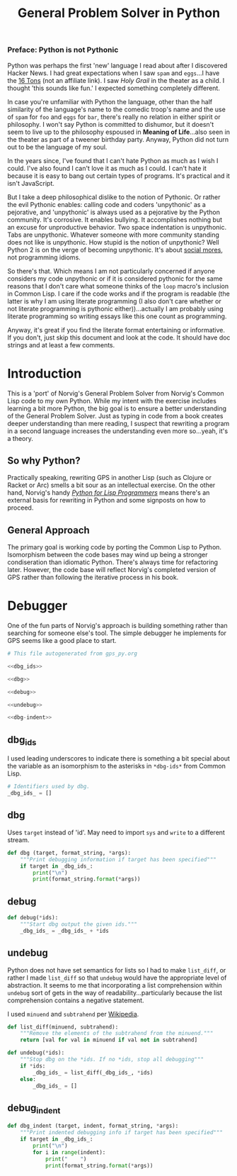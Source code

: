 #+Title: General Problem Solver in Python
*** Preface: Python is not Pythonic
Python was perhaps the first 'new' language I read about after I discovered Hacker News. I had great expectations when I saw =spam= and =eggs=...I have the [[https://www.amazon.com/Complete-Pythons-Flying-Circus-Megaset/dp/B0009XRZ92][16 Tons]] (not an affiliate link). I saw /Holy Grail/ in the theater as a child. I thought 'this sounds like fun.' I expected something completely different.

In case you're unfamiliar with Python the language, other than the half similarity of the language's name to the comedic troop's name and the use of =spam= for =foo= and =eggs= for =bar=,  there's really no relation in either spirit or philosophy. I won't say Python is committed to dishumor, but it doesn't seem to live up to the philosophy espoused in *Meaning of Life*...also seen in the theater as part of a tweener birthday party. Anyway, Python did not turn out to be the language of my soul.

In the years since, I've found that I can't hate Python as much as I wish I could. I've also found I can't love it as much as I could. I can't hate it because it is easy to bang out certain types of programs. It's practical and it isn't JavaScript.

But I take a deep philosophical dislike to the notion of Pythonic. Or rather the evil Pythonic enables: calling code and coders 'unpythonic' as a pejorative, and 'unpythonic' is always used as a pejorative by the Python community. It's corrosive. It enables bullying. It accomplishes nothing but an excuse for unproductive behavior. Two space indentation is unpythonic. Tabs are unpythonic. Whatever someone with more community standing does not like is unpythonic. How stupid is the notion of unpythonic? Well Python 2 is on the verge of becoming unpythonic. It's about [[https://web-beta.archive.org/web/20120922091721/http://learncodethehardway.org/blog/AUG_19_2012.html][social mores]], not programming idioms. 

So there's that. Which means I am not particularly concerned if anyone considers my code unpythonic or if it is considered pythonic for the same reasons that I don't care what someone thinks of the =loop= macro's inclusion in Common Lisp. I care if the code works and if the program is readable (the latter is why I am using literate programming (I also don't care whether or not literate programming is pythonic either))...actually I am probably using literate programming so writing essays like this one count as programming.

Anyway, it's great if you find the literate format entertaining or informative. If you don't, just skip this document and look at the code. It should have doc strings and at least a few comments.

 
* Introduction
This is a 'port' of Norvig's General Problem Solver from Norvig's Common Lisp code to my own Python. While my intent with the exercise includes learning a bit more Python, the big goal is to ensure a better understanding of the General Problem Solver. Just as typing in code from a book creates deeper understanding than mere reading, I suspect that rewriting a program in a second language increases the understanding even more so...yeah, it's a theory.

** So why Python? 
Practically speaking, rewriting GPS in another Lisp (such as Clojure or Racket or Arc) smells a bit sour as an intellectual exercise. On the other hand, Norvig's handy [[http://norvig.com/python-lisp.html][/Python for Lisp Programmers/]] means there's an external basis for rewriting in Python and some signposts on how to proceed.

** General Approach
The primary goal is working code by porting the Common Lisp to Python. Isomorphism between the code bases may wind up being a stronger condiseration than idiomatic Python. There's always time for refactoring later. However, the code base will reflect Norvig's completed version of GPS rather than following the iterative process in his book.

* Debugger
One of the fun parts of Norvig's approach is building something rather than searching for someone else's tool. The simple debugger he implements for GPS seems like a good place to start.

#+NAME: py_debugger
#+BEGIN_SRC python :noweb tangle :tangle debugger.py
  # This file autogenerated from gps_py.org

  <<dbg_ids>>

  <<dbg>>

  <<debug>>

  <<undebug>>

  <<dbg-indent>>
#+END_SRC

** dbg_ids
I used leading underscores to indicate there is something a bit special about the variable as an isomorphism to the asterisks in =*dbg-ids*= from Common Lisp.

#+NAME: dbg_ids
#+BEGIN_SRC python
# Identifiers used by dbg.
_dbg_ids_ = []
#+END_SRC

** dbg
Uses =target= instead of 'id'. May need to import =sys= and =write= to a different stream.
#+NAME: dbg
#+BEGIN_SRC python
    def dbg (target, format_string, *args):
        """Print debugging information if target has been specified"""
        if target in _dbg_ids_:
            print("\n")
            print(format_string.format(*args))
#+END_SRC

** debug
#+NAME: debug
#+BEGIN_SRC python
  def debug(*ids):
      """Start dbg output the given ids."""
      _dbg_ids_ = _dbg_ids_ + *ids
#+END_SRC

** undebug
Python does not have set semantics for lists so I had to make =list_diff=, or rather I made =list_diff= so that =undebug= would have the appropriate level of abstraction. It seems to me that incorporating a list comprehension within =undebug= sort of gets in the way of readability...particularly because the list comprehension contains a negative statement.

I used =minuend= and =subtrahend= per [[https://en.wikipedia.org/wiki/Subtraction][Wikipedia]].

#+NAME: undebug
#+BEGIN_SRC python
  def list_diff(minuend, subtrahend):
      """Remove the elements of the subtrahend from the minuend."""
      return [val for val in minuend if val not in subtrahend]

  def undebug(*ids):
      """Stop dbg on the *ids. If no *ids, stop all debugging"""
      if *ids:
          _dbg_ids_ = list_diff(_dbg_ids_, *ids)
      else:
          _dbg_ids_ = []
#+END_SRC

** debug_indent
#+NAME: dbg_indent
#+BEGIN_SRC python
  def dbg_indent (target, indent, format_string, *args):
      """Print indented debugging info if target has been specified"""
      if target in _dbg_ids_:
          print("\n")
          for i in range(indent):
              print("    ")
              print(format_string.format(*args))
#+END_SRC



